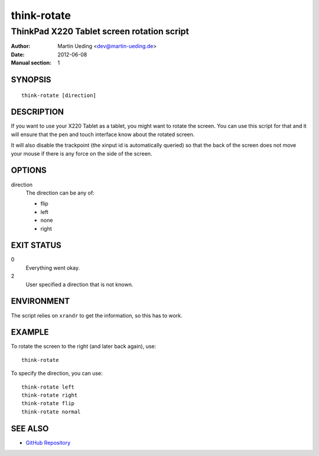 .. Copyright © 2012 Martin Ueding <dev@martin-ueding.de>

############
think-rotate
############

*******************************************
ThinkPad X220 Tablet screen rotation script
*******************************************

:Author: Martin Ueding <dev@martin-ueding.de>
:Date: 2012-06-08
:Manual section: 1

SYNOPSIS
========

::

    think-rotate [direction]

DESCRIPTION
===========

If you want to use your X220 Tablet as a tablet, you might want to rotate the
screen. You can use this script for that and it will ensure that the pen and
touch interface know about the rotated screen.

It will also disable the trackpoint (the xinput id is automatically queried) so
that the back of the screen does not move your mouse if there is any force on
the side of the screen.

OPTIONS
=======

direction
    The direction can be any of:

    - flip
    - left
    - none
    - right

EXIT STATUS
===========

0
    Everything went okay.

2
    User specified a direction that is not known.

ENVIRONMENT
===========

The script relies on ``xrandr`` to get the information, so this has to work.

EXAMPLE
=======

To rotate the screen to the right (and later back again), use::

    think-rotate

To specify the direction, you can use::

    think-rotate left
    think-rotate right
    think-rotate flip
    think-rotate normal

SEE ALSO
========

- `GitHub Repository`_

.. _`GitHub Repository`: https://github.com/martin-ueding/think-rotate
